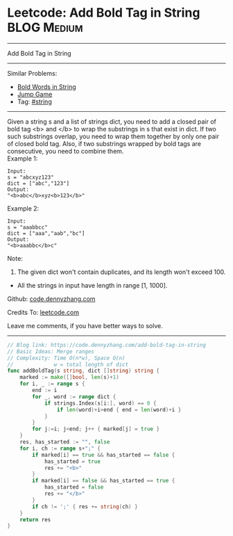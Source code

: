 * Leetcode: Add Bold Tag in String                               :BLOG:Medium:
#+STARTUP: showeverything
#+OPTIONS: toc:nil \n:t ^:nil creator:nil d:nil
:PROPERTIES:
:type:     string
:END:
---------------------------------------------------------------------
Add Bold Tag in String
---------------------------------------------------------------------
#+BEGIN_HTML
<a href="https://github.com/dennyzhang/code.dennyzhang.com/tree/master/problems/add-bold-tag-in-string"><img align="right" width="200" height="183" src="https://www.dennyzhang.com/wp-content/uploads/denny/watermark/github.png" /></a>
#+END_HTML
Similar Problems:
- [[https://code.dennyzhang.com/bold-words-in-string][Bold Words in String]]
- [[https://code.dennyzhang.com/jump-game][Jump Game]]
- Tag: [[https://code.dennyzhang.com/review-string][#string]]
---------------------------------------------------------------------
Given a string s and a list of strings dict, you need to add a closed pair of bold tag <b> and </b> to wrap the substrings in s that exist in dict. If two such substrings overlap, you need to wrap them together by only one pair of closed bold tag. Also, if two substrings wrapped by bold tags are consecutive, you need to combine them.
Example 1:
#+BEGIN_EXAMPLE
Input: 
s = "abcxyz123"
dict = ["abc","123"]
Output:
"<b>abc</b>xyz<b>123</b>"
#+END_EXAMPLE

Example 2:
#+BEGIN_EXAMPLE
Input: 
s = "aaabbcc"
dict = ["aaa","aab","bc"]
Output:
"<b>aaabbc</b>c"
#+END_EXAMPLE

Note:
1. The given dict won't contain duplicates, and its length won't exceed 100.
- All the strings in input have length in range [1, 1000].

Github: [[https://github.com/dennyzhang/code.dennyzhang.com/tree/master/problems/add-bold-tag-in-string][code.dennyzhang.com]]

Credits To: [[https://leetcode.com/problems/add-bold-tag-in-string/description/][leetcode.com]]

Leave me comments, if you have better ways to solve.
---------------------------------------------------------------------

#+BEGIN_SRC go
// Blog link: https://code.dennyzhang.com/add-bold-tag-in-string
// Basic Ideas: Merge ranges
// Complexity: Time O(n*w), Space O(n)
//             w = total length of dict
func addBoldTag(s string, dict []string) string {
    marked := make([]bool, len(s)+1)
    for i, _ := range s {
        end := i
        for _, word := range dict {
            if strings.Index(s[i:], word) == 0 {
                if len(word)+i>end { end = len(word)+i }
            }
        }
        for j:=i; j<end; j++ { marked[j] = true }
    }
    res, has_started := "", false
    for i, ch := range s+";" {
        if marked[i] == true && has_started == false {
            has_started = true
            res += "<b>"
        }
        if marked[i] == false && has_started == true {
            has_started = false
            res += "</b>"
        }
        if ch != ';' { res += string(ch) }
    }
    return res
}
#+END_SRC

#+BEGIN_HTML
<div style="overflow: hidden;">
<div style="float: left; padding: 5px"> <a href="https://www.linkedin.com/in/dennyzhang001"><img src="https://www.dennyzhang.com/wp-content/uploads/sns/linkedin.png" alt="linkedin" /></a></div>
<div style="float: left; padding: 5px"><a href="https://github.com/dennyzhang"><img src="https://www.dennyzhang.com/wp-content/uploads/sns/github.png" alt="github" /></a></div>
<div style="float: left; padding: 5px"><a href="https://www.dennyzhang.com/slack" target="_blank" rel="nofollow"><img src="https://www.dennyzhang.com/wp-content/uploads/sns/slack.png" alt="slack"/></a></div>
</div>
#+END_HTML
